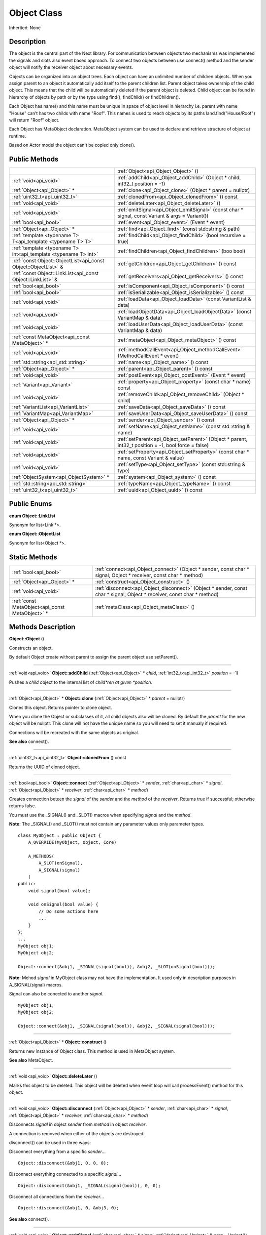 .. _api_Object:
Object Class
================

Inherited: None

.. _api_Object_description:
Description
-----------

The object is the central part of the Next library. For communication between objects two mechanisms was implemented the signals and slots also event based approach. To connect two objects between use connect() method and the sender object will notify the receiver object about necessary events.

Objects can be organized into an object trees. Each object can have an unlimited number of children objects. When you assign parent to an object it automatically add itself to the parent children list. Parent object takes ownership of the child object. This means that the child will be automatically deleted if the parent object is deleted. Child object can be found in hierarchy of objects by path or by the type using find(), findChild() or findChildren().

Each Object has name() and this name must be unique in space of object level in hierarchy i.e. parent with name "House" can't has two childs with name "Roof". This names is used to reach objects by its paths land.find("House/Roof") will return "Roof" object.

Each Object has MetaObject declaration. MetaObject system can be used to declare and retrieve structure of object at runtime.

Based on Actor model the object can't be copied only clone().



.. _api_Object_public:
Public Methods
--------------

+-----------------------------------------------------------------+-------------------------------------------------------------------------------------------------------+
|                                                                 | :ref:`Object<api_Object_Object>` ()                                                                   |
+-----------------------------------------------------------------+-------------------------------------------------------------------------------------------------------+
|                                           :ref:`void<api_void>` | :ref:`addChild<api_Object_addChild>` (Object * child, int32_t  position = -1)                         |
+-----------------------------------------------------------------+-------------------------------------------------------------------------------------------------------+
|                                     :ref:`Object<api_Object>` * | :ref:`clone<api_Object_clone>` (Object * parent = nullptr)                                            |
+-----------------------------------------------------------------+-------------------------------------------------------------------------------------------------------+
|                                   :ref:`uint32_t<api_uint32_t>` | :ref:`clonedFrom<api_Object_clonedFrom>` () const                                                     |
+-----------------------------------------------------------------+-------------------------------------------------------------------------------------------------------+
|                                           :ref:`void<api_void>` | :ref:`deleteLater<api_Object_deleteLater>` ()                                                         |
+-----------------------------------------------------------------+-------------------------------------------------------------------------------------------------------+
|                                           :ref:`void<api_void>` | :ref:`emitSignal<api_Object_emitSignal>` (const char * signal, const Variant & args = Variant())      |
+-----------------------------------------------------------------+-------------------------------------------------------------------------------------------------------+
|                                           :ref:`bool<api_bool>` | :ref:`event<api_Object_event>` (Event * event)                                                        |
+-----------------------------------------------------------------+-------------------------------------------------------------------------------------------------------+
|                                     :ref:`Object<api_Object>` * | :ref:`find<api_Object_find>` (const std::string & path)                                               |
+-----------------------------------------------------------------+-------------------------------------------------------------------------------------------------------+
|     :ref:`template <typename T> T<api_template <typename T> T>` | :ref:`findChild<api_Object_findChild>` (bool  recursive = true)                                       |
+-----------------------------------------------------------------+-------------------------------------------------------------------------------------------------------+
| :ref:`template <typename T> int<api_template <typename T> int>` | :ref:`findChildren<api_Object_findChildren>` (boo  bool)                                              |
+-----------------------------------------------------------------+-------------------------------------------------------------------------------------------------------+
| :ref:`const Object::ObjectList<api_const Object::ObjectList>` & | :ref:`getChildren<api_Object_getChildren>` () const                                                   |
+-----------------------------------------------------------------+-------------------------------------------------------------------------------------------------------+
|     :ref:`const Object::LinkList<api_const Object::LinkList>` & | :ref:`getReceivers<api_Object_getReceivers>` () const                                                 |
+-----------------------------------------------------------------+-------------------------------------------------------------------------------------------------------+
|                                           :ref:`bool<api_bool>` | :ref:`isComponent<api_Object_isComponent>` () const                                                   |
+-----------------------------------------------------------------+-------------------------------------------------------------------------------------------------------+
|                                           :ref:`bool<api_bool>` | :ref:`isSerializable<api_Object_isSerializable>` () const                                             |
+-----------------------------------------------------------------+-------------------------------------------------------------------------------------------------------+
|                                           :ref:`void<api_void>` | :ref:`loadData<api_Object_loadData>` (const VariantList & data)                                       |
+-----------------------------------------------------------------+-------------------------------------------------------------------------------------------------------+
|                                           :ref:`void<api_void>` | :ref:`loadObjectData<api_Object_loadObjectData>` (const VariantMap & data)                            |
+-----------------------------------------------------------------+-------------------------------------------------------------------------------------------------------+
|                                           :ref:`void<api_void>` | :ref:`loadUserData<api_Object_loadUserData>` (const VariantMap & data)                                |
+-----------------------------------------------------------------+-------------------------------------------------------------------------------------------------------+
|                 :ref:`const MetaObject<api_const MetaObject>` * | :ref:`metaObject<api_Object_metaObject>` () const                                                     |
+-----------------------------------------------------------------+-------------------------------------------------------------------------------------------------------+
|                                           :ref:`void<api_void>` | :ref:`methodCallEvent<api_Object_methodCallEvent>` (MethodCallEvent * event)                          |
+-----------------------------------------------------------------+-------------------------------------------------------------------------------------------------------+
|                             :ref:`std::string<api_std::string>` | :ref:`name<api_Object_name>` () const                                                                 |
+-----------------------------------------------------------------+-------------------------------------------------------------------------------------------------------+
|                                     :ref:`Object<api_Object>` * | :ref:`parent<api_Object_parent>` () const                                                             |
+-----------------------------------------------------------------+-------------------------------------------------------------------------------------------------------+
|                                           :ref:`void<api_void>` | :ref:`postEvent<api_Object_postEvent>` (Event * event)                                                |
+-----------------------------------------------------------------+-------------------------------------------------------------------------------------------------------+
|                                     :ref:`Variant<api_Variant>` | :ref:`property<api_Object_property>` (const char * name) const                                        |
+-----------------------------------------------------------------+-------------------------------------------------------------------------------------------------------+
|                                           :ref:`void<api_void>` | :ref:`removeChild<api_Object_removeChild>` (Object * child)                                           |
+-----------------------------------------------------------------+-------------------------------------------------------------------------------------------------------+
|                             :ref:`VariantList<api_VariantList>` | :ref:`saveData<api_Object_saveData>` () const                                                         |
+-----------------------------------------------------------------+-------------------------------------------------------------------------------------------------------+
|                               :ref:`VariantMap<api_VariantMap>` | :ref:`saveUserData<api_Object_saveUserData>` () const                                                 |
+-----------------------------------------------------------------+-------------------------------------------------------------------------------------------------------+
|                                     :ref:`Object<api_Object>` * | :ref:`sender<api_Object_sender>` () const                                                             |
+-----------------------------------------------------------------+-------------------------------------------------------------------------------------------------------+
|                                           :ref:`void<api_void>` | :ref:`setName<api_Object_setName>` (const std::string & name)                                         |
+-----------------------------------------------------------------+-------------------------------------------------------------------------------------------------------+
|                                           :ref:`void<api_void>` | :ref:`setParent<api_Object_setParent>` (Object * parent, int32_t  position = -1, bool  force = false) |
+-----------------------------------------------------------------+-------------------------------------------------------------------------------------------------------+
|                                           :ref:`void<api_void>` | :ref:`setProperty<api_Object_setProperty>` (const char * name, const Variant & value)                 |
+-----------------------------------------------------------------+-------------------------------------------------------------------------------------------------------+
|                                           :ref:`void<api_void>` | :ref:`setType<api_Object_setType>` (const std::string & type)                                         |
+-----------------------------------------------------------------+-------------------------------------------------------------------------------------------------------+
|                         :ref:`ObjectSystem<api_ObjectSystem>` * | :ref:`system<api_Object_system>` () const                                                             |
+-----------------------------------------------------------------+-------------------------------------------------------------------------------------------------------+
|                             :ref:`std::string<api_std::string>` | :ref:`typeName<api_Object_typeName>` () const                                                         |
+-----------------------------------------------------------------+-------------------------------------------------------------------------------------------------------+
|                                   :ref:`uint32_t<api_uint32_t>` | :ref:`uuid<api_Object_uuid>` () const                                                                 |
+-----------------------------------------------------------------+-------------------------------------------------------------------------------------------------------+

.. _api_Object_enums:
Public Enums
--------------

.. _api_Object_LinkList:
**enum Object::LinkList**

Synonym for list<Link *>.

.. _api_Object_ObjectList:
**enum Object::ObjectList**

Synonym for list<Object *>.



.. _api_Object_static:
Static Methods
--------------

+-------------------------------------------------+-------------------------------------------------------------------------------------------------------------------------+
|                           :ref:`bool<api_bool>` | :ref:`connect<api_Object_connect>` (Object * sender, const char * signal, Object * receiver, const char * method)       |
+-------------------------------------------------+-------------------------------------------------------------------------------------------------------------------------+
|                     :ref:`Object<api_Object>` * | :ref:`construct<api_Object_construct>` ()                                                                               |
+-------------------------------------------------+-------------------------------------------------------------------------------------------------------------------------+
|                           :ref:`void<api_void>` | :ref:`disconnect<api_Object_disconnect>` (Object * sender, const char * signal, Object * receiver, const char * method) |
+-------------------------------------------------+-------------------------------------------------------------------------------------------------------------------------+
| :ref:`const MetaObject<api_const MetaObject>` * | :ref:`metaClass<api_Object_metaClass>` ()                                                                               |
+-------------------------------------------------+-------------------------------------------------------------------------------------------------------------------------+

.. _api_Object_methods:
Methods Description
-------------------

.. _api_Object_Object:

**Object::Object** ()

Constructs an object.

By default Object create without parent to assign the parent object use setParent().

----

.. _api_Object_addChild:

:ref:`void<api_void>`  **Object::addChild** (:ref:`Object<api_Object>` * *child*, :ref:`int32_t<api_int32_t>`  *position* = -1)

Pushes a *child* object to the internal list of *child*ren at given *position*.

----

.. _api_Object_clone:

:ref:`Object<api_Object>` * **Object::clone** (:ref:`Object<api_Object>` * *parent* = nullptr)

Clones this object. Returns pointer to clone object.

When you clone the Object or subclasses of it, all child objects also will be cloned. By default the *parent* for the new object will be nullptr. This clone will not have the unique name so you will need to set it manualy if required.

Connections will be recreated with the same objects as original.

**See also** connect().

----

.. _api_Object_clonedFrom:

:ref:`uint32_t<api_uint32_t>`  **Object::clonedFrom** () const

Returns the UUID of cloned object.

----

.. _api_Object_connect:

:ref:`bool<api_bool>`  **Object::connect** (:ref:`Object<api_Object>` * *sender*, :ref:`char<api_char>` * *signal*, :ref:`Object<api_Object>` * *receiver*, :ref:`char<api_char>` * *method*)

Creates connection beteen the *signal* of the *sender* and the *method* of the *receiver*. Returns true if successful; otherwise returns false.

You must use the _SIGNAL() and _SLOT() macros when specifying *signal* and the *method*.

**Note:** The _SIGNAL() and _SLOT() must not contain any parameter values only parameter types.

::

    class MyObject : public Object {
        A_OVERRIDE(MyObject, Object, Core)
    
        A_METHODS(
            A_SLOT(onSignal),
            A_SIGNAL(signal)
        )
    public:
        void signal(bool value);
    
        void onSignal(bool value) {
            // Do some actions here
            ...
        }
    };
    ...
    MyObject obj1;
    MyObject obj2;
    
    Object::connect(&obj1, _SIGNAL(signal(bool)), &obj2, _SLOT(onSignal(bool)));

**Note:** Mehod *signal* in MyObject class may not have the implementation. It used only in description purposes in A_SIGNAL(signal) macros.

Signal can also be conected to another *signal*.

::

    MyObject obj1;
    MyObject obj2;
    
    Object::connect(&obj1, _SIGNAL(signal(bool)), &obj2, _SIGNAL(signal(bool)));

----

.. _api_Object_construct:

:ref:`Object<api_Object>` * **Object::construct** ()

Returns new instance of Object class. This method is used in MetaObject system.

**See also** MetaObject.

----

.. _api_Object_deleteLater:

:ref:`void<api_void>`  **Object::deleteLater** ()

Marks this object to be deleted. This object will be deleted when event loop will call processEvent() method for this object.

----

.. _api_Object_disconnect:

:ref:`void<api_void>`  **Object::disconnect** (:ref:`Object<api_Object>` * *sender*, :ref:`char<api_char>` * *signal*, :ref:`Object<api_Object>` * *receiver*, :ref:`char<api_char>` * *method*)

Disconnects *signal* in object *sender* from *method* in object *receiver*.

A connection is removed when either of the objects are destroyed.

disconnect() can be used in three ways:

Disconnect everything from a specific *sender*...

::

    Object::disconnect(&obj1, 0, 0, 0);

Disconnect everything connected to a specific *signal*...

::

    Object::disconnect(&obj1, _SIGNAL(signal(bool)), 0, 0);

Disconnect all connections from the *receiver*...

::

    Object::disconnect(&obj1, 0, &obj3, 0);

**See also** connect().

----

.. _api_Object_emitSignal:

:ref:`void<api_void>`  **Object::emitSignal** (:ref:`char<api_char>` * *signal*, :ref:`Variant<api_Variant>` & *args* = Variant())

Send specific *signal* with *args* for all connected receivers.

For now it places *signal* directly to receivers queues. In case of another *signal* connected as method this *signal* will be emitted immediately.

**Note:** Receiver should be in event loop to process incoming message.

**See also** connect().

----

.. _api_Object_event:

:ref:`bool<api_bool>`  **Object::event** (:ref:`Event<api_Event>` * *event*)

Abstract *event* handler. Developers should reimplement this method to handle *event*s manually. Returns true in case of *event* was handled otherwise return false.

----

.. _api_Object_find:

:ref:`Object<api_Object>` * **Object::find** (:ref:`std::string<api_std::string>` & *path*)

Returns an object located along the *path*.

::

    Object obj1;
    Object obj2;
    
    obj1.setName("MainObject");
    obj2.setName("TestComponent2");
    obj2.setParent(&obj1);
    
    // result will contain pointer to obj2
    Object *result = obj1.find("/MainObject/TestComponent2");

Returns nullptr if no such object.

**See also** findChild().

----

.. _api_Object_findChild:

:ref:`template <typename T> T<api_template <typename T> T>`  **Object::findChild** (:ref:`bool<api_bool>`  *recursive* = true)

Returns the first child of this object that can be cast to type T. The search is performed *recursive*ly, unless *recursive* option is false.

Returns nullptr if no such object.

**See also** find() and findChildren().

----

.. _api_Object_findChildren:

:ref:`template <typename T> int<api_template <typename T> int>`  **Object::findChildren** (:ref:`boo<api_boo>`  *bool*)

Returns all children of this object that can be cast to type T. The search is performed recursively, unless recursive option is false.

Returns empty list if no such objects.

**See also** find() and findChildren().

----

.. _api_Object_getChildren:

:ref:`const Object::ObjectList<api_const Object::ObjectList>` & **Object::getChildren** () const

Returns list of child objects for this object.

----

.. _api_Object_getReceivers:

:ref:`const Object::LinkList<api_const Object::LinkList>` & **Object::getReceivers** () const

Returns list of links to receivers objects for this object.

----

.. _api_Object_isComponent:

:ref:`bool<api_bool>`  **Object::isComponent** () const

Returns true if the object is component; otherwise returns false.

----

.. _api_Object_isSerializable:

:ref:`bool<api_bool>`  **Object::isSerializable** () const

Returns true if the object can be serialized; otherwise returns false.

----

.. _api_Object_loadData:

:ref:`void<api_void>`  **Object::loadData** (:ref:`VariantList<api_VariantList>` & *data*)

This method allows to DESERIALIZE *data* of object like properties, connections and user *data*.

----

.. _api_Object_loadObjectData:

:ref:`void<api_void>`  **Object::loadObjectData** (:ref:`VariantMap<api_VariantMap>` & *data*)

This method allows to DESERIALIZE *data*. It can be used to DESERIALIZE some specific *data* like prefabs.

----

.. _api_Object_loadUserData:

:ref:`void<api_void>`  **Object::loadUserData** (:ref:`VariantMap<api_VariantMap>` & *data*)

This method allows to DESERIALIZE *data* which not present as A_PROPERTY() in object.

----

.. _api_Object_metaClass:

:ref:`const MetaObject<api_const MetaObject>` * **Object::metaClass** ()

Returns MetaObject and can be invoke without object of current class. This method is used in MetaObject system.

**See also** MetaObject.

----

.. _api_Object_metaObject:

:ref:`const MetaObject<api_const MetaObject>` * **Object::metaObject** () const

Returns ponter MetaObject of this object. This method is used in MetaObject system.

**See also** MetaObject.

----

.. _api_Object_methodCallEvent:

:ref:`void<api_void>`  **Object::methodCallEvent** (:ref:`MethodCallEvent<api_MethodCallEvent>` * *event*)

Method call *event* handler. Can be reimplemented to support different logic.

----

.. _api_Object_name:

:ref:`std::string<api_std::string>`  **Object::name** () const

Returns name of the object.

**See also** setName().

----

.. _api_Object_parent:

:ref:`Object<api_Object>` * **Object::parent** () const

Returns a pointer to the parent object.

**See also** setParent().

----

.. _api_Object_postEvent:

:ref:`void<api_void>`  **Object::postEvent** (:ref:`Event<api_Event>` * *event*)

Place *event* to internal *event* queue to be processed in *event* loop.

----

.. _api_Object_property:

:ref:`Variant<api_Variant>`  **Object::property** (:ref:`char<api_char>` * *name*) const

Returns the value of the object's property by *name*.

If property not found returns invalid Variant. Information of all properties which provided by this object can be found in MetaObject.

**See also** setProperty(), metaObject(), and Variant::isValid().

----

.. _api_Object_removeChild:

:ref:`void<api_void>`  **Object::removeChild** (:ref:`Object<api_Object>` * *child*)

Removes a *child* object from the internal list of *child*ren.

----

.. _api_Object_saveData:

:ref:`VariantList<api_VariantList>`  **Object::saveData** () const

This method allows to SERIALIZE all object data like properties connections and user data. Returns serialized data as VariantList.

----

.. _api_Object_saveUserData:

:ref:`VariantMap<api_VariantMap>`  **Object::saveUserData** () const

This method allows to SERIALIZE data which not present as A_PROPERTY() in object. Returns serialized data as VariantMap.

----

.. _api_Object_sender:

:ref:`Object<api_Object>` * **Object::sender** () const

Returns object which sent signal.

**Note:** This method returns a valid object only in receiver slot otherwise it's return nullptr

----

.. _api_Object_setName:

:ref:`void<api_void>`  **Object::setName** (:ref:`std::string<api_std::string>` & *name*)

Set object *name* by provided *name*.

**See also** *name*() and metaObject().

----

.. _api_Object_setParent:

:ref:`void<api_void>`  **Object::setParent** (:ref:`Object<api_Object>` * *parent*, :ref:`int32_t<api_int32_t>`  *position* = -1, :ref:`bool<api_bool>`  *force* = false)

Makes the object a child of *parent* at given *position*.

**Note:** Please ignore the *force* flag it will be provided by the default.

**See also** *parent*().

----

.. _api_Object_setProperty:

:ref:`void<api_void>`  **Object::setProperty** (:ref:`char<api_char>` * *name*, :ref:`Variant<api_Variant>` & *value*)

Sets the property with *name* to *value*.

If property not found do nothing. Property must be defined as A_PROPERTY(). Information of all properties which provided by this object can be found in MetaObject.

**See also** property(), metaObject(), and Variant::isValid().

----

.. _api_Object_setType:

:ref:`void<api_void>`  **Object::setType** (:ref:`std::string<api_std::string>` & *type*)

Specify an additional *type* for the object.

**Note:** Most of the time this method does nothing.

----

.. _api_Object_system:

:ref:`ObjectSystem<api_ObjectSystem>` * **Object::system** () const

Returns System which handles this object.

----

.. _api_Object_typeName:

:ref:`std::string<api_std::string>`  **Object::typeName** () const

Returns class name the object.

----

.. _api_Object_uuid:

:ref:`uint32_t<api_uint32_t>`  **Object::uuid** () const

Returns unique ID of the object.

----



